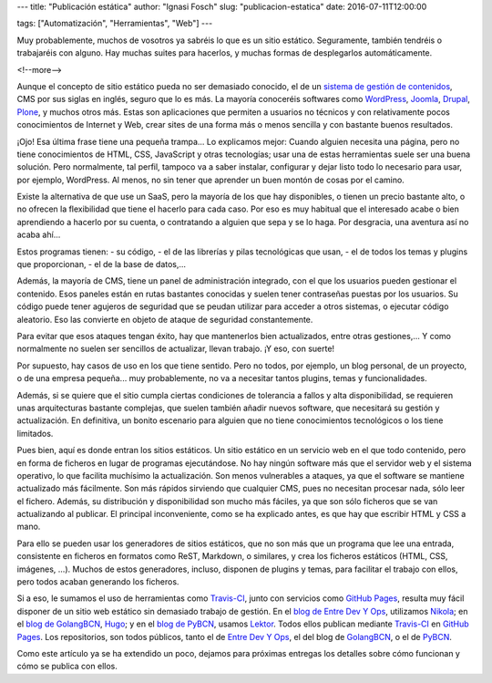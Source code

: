 ---
title: "Publicación estática"
author: "Ignasi Fosch"
slug: "publicacion-estatica"
date: 2016-07-11T12:00:00

tags: ["Automatización", "Herramientas", "Web"]
---

Muy probablemente, muchos de vosotros ya sabréis lo que es un sitio estático.
Seguramente, también tendréis o trabajaréis con alguno.
Hay muchas suites para hacerlos, y muchas formas de desplegarlos automáticamente.

<!--more-->


Aunque el concepto de sitio estático pueda no ser demasiado conocido, el de un `sistema de gestión de contenidos`_, CMS por sus siglas en inglés, seguro que lo es más.
La mayoría conoceréis softwares como `WordPress`_, `Joomla`_, `Drupal`_, `Plone`_, y muchos otros más.
Estas son aplicaciones que permiten a usuarios no técnicos y con relativamente pocos conocimientos de Internet y Web, crear sites de una forma más o menos sencilla y con bastante buenos resultados.

¡Ojo! Esa última frase tiene una pequeña trampa... Lo explicamos mejor:
Cuando alguien necesita una página, pero no tiene conocimientos de HTML, CSS, JavaScript y otras tecnologías; usar una de estas herramientas suele ser una buena solución.
Pero normalmente, tal perfil, tampoco va a saber instalar, configurar y dejar listo todo lo necesario para usar, por ejemplo, WordPress.
Al menos, no sin tener que aprender un buen montón de cosas por el camino.

Existe la alternativa de que use un SaaS, pero la mayoría de los que hay disponibles, o tienen un precio bastante alto, o no ofrecen la flexibilidad que tiene el hacerlo para cada caso.
Por eso es muy habitual que el interesado acabe o bien aprendiendo a hacerlo por su cuenta, o contratando a alguien que sepa y se lo haga.
Por desgracia, una aventura así no acaba ahí...

Estos programas tienen:
- su código, 
- el de las librerías y pilas tecnológicas que usan, 
- el de todos los temas y plugins que proporcionan,
- el de la base de datos,...

Además, la mayoría de CMS, tiene un panel de administración integrado, con el que los usuarios pueden gestionar el contenido.
Esos paneles están en rutas bastantes conocidas y suelen tener contraseñas puestas por los usuarios.
Su código puede tener agujeros de seguridad que se peudan utilizar para acceder a otros sistemas, o ejecutar código aleatorio.
Eso las convierte en objeto de ataque de seguridad constantemente.

Para evitar que esos ataques tengan éxito, hay que mantenerlos bien actualizados, entre otras gestiones,... Y como normalmente no suelen ser sencillos de actualizar, llevan trabajo. ¡Y eso, con suerte!

Por supuesto, hay casos de uso en los que tiene sentido.
Pero no todos, por ejemplo, un blog personal, de un proyecto, o de una empresa pequeña... muy probablemente, no va a necesitar tantos plugins, temas y funcionalidades.

Además, si se quiere que el sitio cumpla ciertas condiciones de tolerancia a fallos y alta disponibilidad, se requieren unas arquitecturas bastante complejas, que suelen también añadir nuevos software, que necesitará su gestión y actualización.
En definitiva, un bonito escenario para alguien que no tiene conocimientos tecnológicos o los tiene limitados.

Pues bien, aquí es donde entran los sitios estáticos.
Un sitio estático en un servicio web en el que todo contenido, pero en forma de ficheros en lugar de programas ejecutándose.
No hay ningún software más que el servidor web y el sistema operativo, lo que facilita muchísimo la actualización.
Son menos vulnerables a ataques, ya que el software se mantiene actualizado más fácilmente.
Son más rápidos sirviendo que cualquier CMS, pues no necesitan procesar nada, sólo leer el fichero.
Además, su distribución y disponibilidad son mucho más fáciles, ya que son sólo ficheros que se van actualizando al publicar.
El principal inconveniente, como se ha explicado antes, es que hay que escribir HTML y CSS a mano.

Para ello se pueden usar los generadores de sitios estáticos, que no son más que un programa que lee una entrada, consistente en ficheros en formatos como ReST, Markdown, o similares, y crea los ficheros estáticos (HTML, CSS, imágenes, ...).
Muchos de estos generadores, incluso, disponen de plugins y temas, para facilitar el trabajo con ellos, pero todos acaban generando los ficheros.

Si a eso, le sumamos el uso de herramientas como `Travis-CI`_, junto con servicios como `GitHub Pages`_, resulta muy fácil disponer de un sitio web estático sin demasiado trabajo de gestión.
En el `blog de Entre Dev Y Ops`_, utilizamos `Nikola`_; en el `blog de GolangBCN`_, `Hugo`_; y en el `blog de PyBCN`_, usamos `Lektor`_. Todos ellos publican mediante `Travis-CI`_ en `GitHub Pages`_. Los repositorios, son todos públicos, tanto el de `Entre Dev Y Ops`_, el del blog de `GolangBCN`_, o el de `PyBCN`_.

Como este artículo ya se ha extendido un poco, dejamos para próximas entregas los detalles sobre cómo funcionan y cómo se publica con ellos.

.. _`sistema de gestión de contenidos`: https://es.wikipedia.org/wiki/Sistema_de_gesti%C3%B3n_de_contenidos
.. _`WordPress`: https://es.wordpress.org/
.. _`Joomla`: https://www.joomla.org/
.. _`Drupal`: https://www.drupal.org/
.. _`Plone`: https://plone.org/
.. _`Travis-CI`: https://travis-ci.org
.. _`GitHub Pages`: https://pages.github.com/
.. _`blog de Entre Dev Y Ops`: http://entredevyops.es
.. _`Nikola`: http://getnikola.com
.. _`blog de GolangBCN`: http://golangbcn.org
.. _`Hugo`: http://gohugo.io
.. _`blog de PyBCN`: http://pybcn.org
.. _`Lektor`: http://getlektor.com
.. _`Entre Dev Y Ops`: https://github.com/EDyO/blog
.. _`GolangBCN`: https://github.com/GolangBCN/golangbcn.github.io/
.. _`PyBCN`: https://github.com/pybcn/pybcn.github.io
